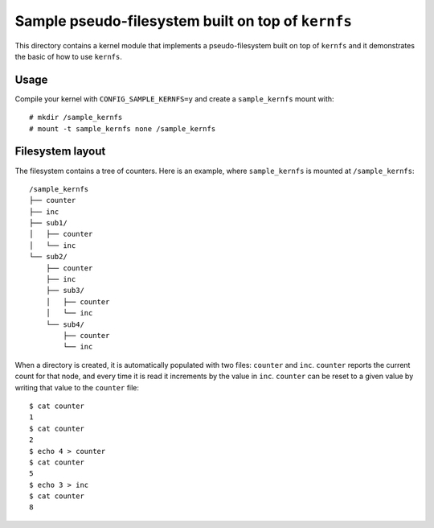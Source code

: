 .. SPDX-License-Identifier: GPL-2.0

===================================================
Sample pseudo-filesystem built on top of ``kernfs``
===================================================

This directory contains a kernel module that implements a pseudo-filesystem
built on top of ``kernfs`` and it demonstrates the basic of how to use ``kernfs``.

Usage
=====

Compile your kernel with ``CONFIG_SAMPLE_KERNFS=y`` and create a
``sample_kernfs`` mount with::

  # mkdir /sample_kernfs
  # mount -t sample_kernfs none /sample_kernfs

Filesystem layout
=================

The filesystem contains a tree of counters. Here is an example, where
``sample_kernfs`` is mounted at ``/sample_kernfs``::

  /sample_kernfs
  ├── counter
  ├── inc
  ├── sub1/
  │   ├── counter
  │   └── inc
  └── sub2/
      ├── counter
      ├── inc
      ├── sub3/
      │   ├── counter
      │   └── inc
      └── sub4/
          ├── counter
          └── inc

When a directory is created, it is automatically populated with two files:
``counter`` and ``inc``. ``counter`` reports the current count for that node,
and every time it is read it increments by the value in ``inc``. ``counter`` can
be reset to a given value by writing that value to the ``counter`` file::

    $ cat counter
    1
    $ cat counter
    2
    $ echo 4 > counter
    $ cat counter
    5
    $ echo 3 > inc
    $ cat counter
    8
